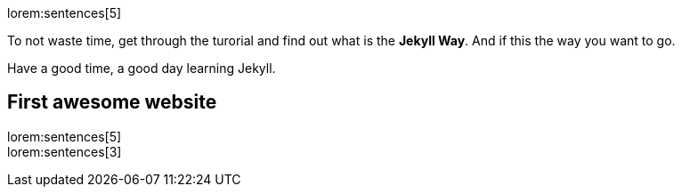 lorem:sentences[5]

To not waste time, get through the turorial and find out what is the *Jekyll Way*.
And if this the way you want to go.

Have a good time, a good day learning Jekyll.

== First awesome website

lorem:sentences[5] +
lorem:sentences[3] +

